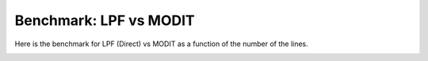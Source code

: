 Benchmark: LPF vs MODIT
===========================

Here is the benchmark for LPF (Direct) vs MODIT as a function of the number of the lines.

.. image:: benchmark/bklpf.png


